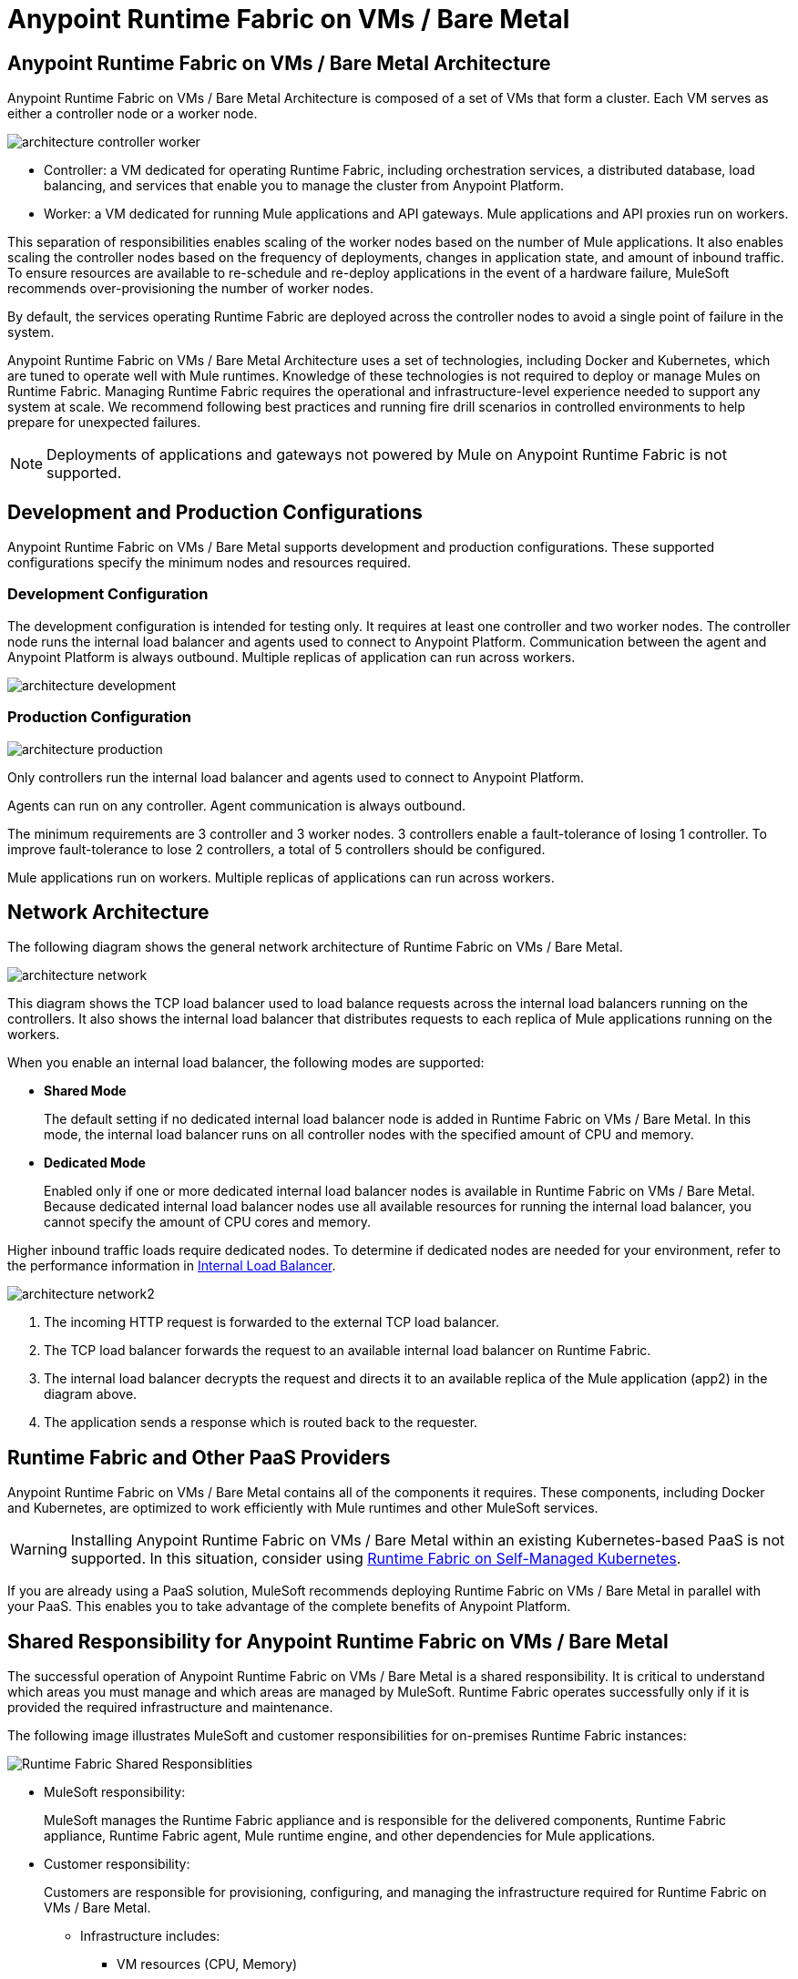 = Anypoint Runtime Fabric on VMs / Bare Metal
:page-aliases: architecture.adoc

== Anypoint Runtime Fabric on VMs / Bare Metal Architecture

Anypoint Runtime Fabric on VMs / Bare Metal Architecture is composed of a set of VMs that form a cluster. Each VM serves as either a controller node or a worker node.

image::architecture-controller-worker.png[]

* Controller: a VM dedicated for operating Runtime Fabric, including orchestration services, a distributed database, load balancing, and services that enable you to manage the cluster from Anypoint Platform.
* Worker: a VM dedicated for running Mule applications and API gateways. Mule applications and API proxies run on workers.

This separation of responsibilities enables scaling of the worker nodes based on the number of Mule applications. It also enables scaling the controller nodes based on the frequency of deployments, changes in application state, and amount of inbound traffic. To ensure resources are available to re-schedule and re-deploy applications in the event of a hardware failure, MuleSoft recommends over-provisioning the number of worker nodes.

By default, the services operating Runtime Fabric are deployed across the controller nodes to avoid a single point of failure in the system.

Anypoint Runtime Fabric on VMs / Bare Metal Architecture uses a set of technologies, including Docker and Kubernetes, which are tuned to operate well with Mule runtimes. Knowledge of these technologies is not required to deploy or manage Mules on Runtime Fabric. Managing Runtime Fabric requires the operational and infrastructure-level experience needed to support any system at scale. We recommend following best practices and running fire drill scenarios in controlled environments to help prepare for unexpected failures.

[NOTE]
Deployments of applications and gateways not powered by Mule on Anypoint Runtime Fabric is not supported.

== Development and Production Configurations

Anypoint Runtime Fabric on VMs / Bare Metal supports development and production configurations. These supported configurations specify the minimum nodes and resources required.

=== Development Configuration

The development configuration is intended for testing only. It requires at least one controller and two worker nodes. The controller node runs the internal load balancer and agents used to connect to Anypoint Platform. Communication between the agent and Anypoint Platform is always outbound. Multiple replicas of application can run across workers.

image::architecture-development.png[]

=== Production Configuration

image::architecture-production.png[]

Only controllers run the internal load balancer and agents used to connect to Anypoint Platform.

Agents can run on any controller. Agent communication is always outbound.

The minimum requirements are 3 controller and 3 worker nodes. 3 controllers enable a fault-tolerance of losing 1 controller. To improve fault-tolerance to lose 2 controllers, a total of 5 controllers should be configured.

Mule applications run on workers. Multiple replicas of applications can run across workers.

== Network Architecture

The following diagram shows the general network architecture of Runtime Fabric on VMs / Bare Metal.

image::architecture-network.png[]

This diagram shows the TCP load balancer used to load balance requests across the internal load balancers running on the controllers. It also shows the internal load balancer that distributes requests to each replica of Mule applications running on the workers.

When you enable an internal load balancer, the following modes are supported:

* *Shared Mode*
+
The default setting if no dedicated internal load balancer node is added in Runtime Fabric on VMs / Bare Metal. In this mode, the internal load balancer runs on all controller nodes with the specified amount of CPU and memory.

* *Dedicated Mode*
+
Enabled only if one or more dedicated internal load balancer nodes is available in Runtime Fabric on VMs / Bare Metal. Because dedicated internal load balancer nodes use all available resources for running the internal load balancer, you cannot specify the amount of CPU cores and memory.

Higher inbound traffic loads require dedicated nodes. To determine if dedicated nodes are needed for your environment, refer to the performance information in xref:deploy-resource-allocation.adoc#internal-load-balancer[Internal Load Balancer].

image::architecture-network2.png[]

. The incoming HTTP request is forwarded to the external TCP load balancer.
. The TCP load balancer forwards the request to an available internal load balancer on Runtime Fabric.
. The internal load balancer decrypts the request and directs it to an available replica of the Mule application (app2) in the diagram above.
. The application sends a response which is routed back to the requester.


== Runtime Fabric and Other PaaS Providers

Anypoint Runtime Fabric on VMs / Bare Metal contains all of the components it requires. These components, including Docker and Kubernetes, are optimized to work efficiently with Mule runtimes and other MuleSoft services.

[WARNING]
Installing Anypoint Runtime Fabric on VMs / Bare Metal within an existing Kubernetes-based PaaS is not supported. In this situation, consider using xref:index-self-managed.adoc[Runtime Fabric on Self-Managed Kubernetes].

If you are already using a PaaS solution, MuleSoft recommends deploying Runtime Fabric on VMs / Bare Metal in parallel with your PaaS. This enables you to take advantage of the complete benefits of Anypoint Platform.

== Shared Responsibility for Anypoint Runtime Fabric on VMs / Bare Metal

The successful operation of Anypoint Runtime Fabric on VMs / Bare Metal is a shared responsibility. It is critical to understand which areas you must manage and which areas are managed by MuleSoft. Runtime Fabric operates successfully only if it is provided the required infrastructure and maintenance.

The following image illustrates MuleSoft and customer responsibilities for on-premises Runtime Fabric instances:

image::runtimefabricresponsibility.png[Runtime Fabric Shared Responsiblities]

* MuleSoft responsibility:
+
MuleSoft manages the Runtime Fabric appliance and is responsible for the delivered components, Runtime Fabric appliance, Runtime Fabric agent, Mule runtime engine, and other dependencies for Mule applications.

* Customer responsibility:
+
Customers are responsible for provisioning, configuring, and managing the infrastructure required for Runtime Fabric on VMs / Bare Metal.
+
** Infrastructure includes:
+
*** VM resources (CPU, Memory)
+
*** Disk performance and capacity
+
*** Operating systems and kernel patching
+
*** Network ports
+
*** Synchronization of system time across all VMs
+
** For infrastructure provisioning and management, you will need the assistance of the following teams in your organization:
+
*** DevOps team to provision and manage the infrastructure
+
*** Network team to specify allowed ports and configure proxy settings
+
*** Security team to verify compliance and obtain security certificates

Refer to xref:install-prereqs.adoc[Runtime Fabric on VMs / Bare Metal Installation Prerequisites] for additional information.

== Connecting Runtime Fabric to Anypoint Management Center

Anypoint Runtime Fabric supports the following:

* Deploying applications from Anypoint Runtime Manager.
* Deploying policy updates of API gateways using API Manager.
* Storing and retrieving assets with Anypoint Exchange.

To enable integration with the Anypoint Management Center, Runtime Fabric requires outbound access to Anypoint Platform on port 443. This connection is secured using mutual TLS. A set of services running on the controller VMs initiates outbound connections to retrieve the metadata and assets required to deploy an application. These services then translate and communicate with other internal services to cache the assets locally and deploy the application.

[NOTE]
Check with your network administrator about enabling required outbound connections from your organization's network.

